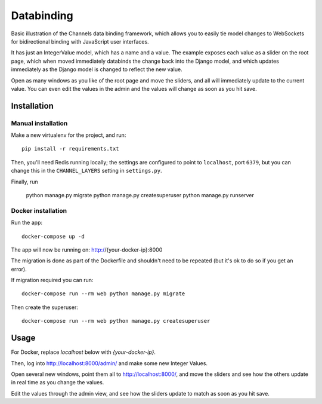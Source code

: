 Databinding
===========

Basic illustration of the Channels data binding framework, which allows you
to easily tie model changes to WebSockets for bidirectional binding with
JavaScript user interfaces.

It has just an IntegerValue model, which has a name and a value. The example
exposes each value as a slider on the root page, which when moved immediately
databinds the change back into the Django model, and which updates immediately
as the Django model is changed to reflect the new value.

Open as many windows as you like of the root page and move the sliders,
and all will immediately update to the current value. You can even edit the
values in the admin and the values will change as soon as you hit save.

Installation
------------

Manual installation
~~~~~~~~~~~~~~~~~~~~~~

Make a new virtualenv for the project, and run::

    pip install -r requirements.txt

Then, you'll need Redis running locally; the settings are configured to
point to ``localhost``, port ``6379``, but you can change this in the
``CHANNEL_LAYERS`` setting in ``settings.py``.


Finally, run

    python manage.py migrate
    python manage.py createsuperuser
    python manage.py runserver

Docker installation
~~~~~~~~~~~~~~~~~~~~~~

Run the app::

    docker-compose up -d

The app will now be running on: http://{your-docker-ip}:8000

The migration is done as part of the Dockerfile and shouldn't need to be
repeated (but it's ok to do so if you get an error).

If migration required you can run::

    docker-compose run --rm web python manage.py migrate

Then create the superuser::

    docker-compose run --rm web python manage.py createsuperuser


Usage
-----
For Docker, replace `localhost` below with `{your-docker-ip}`.

Then, log into http://localhost:8000/admin/ and make some new Integer Values.

Open several new windows, point them all to http://localhost:8000/, and move
the sliders and see how the others update in real time as you change the values.

Edit the values through the admin view, and see how the sliders update to match
as soon as you hit save.

